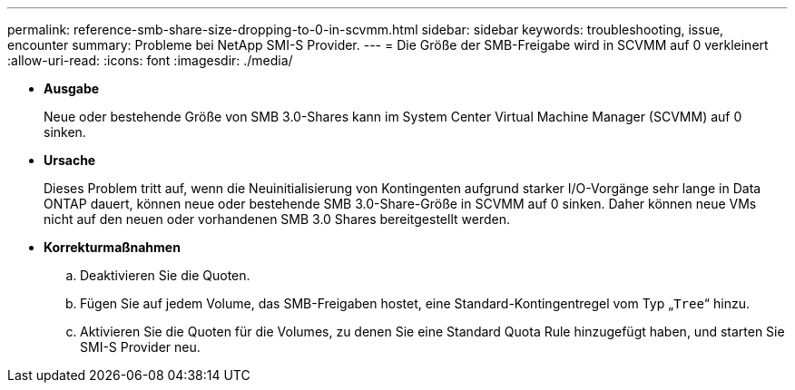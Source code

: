 ---
permalink: reference-smb-share-size-dropping-to-0-in-scvmm.html 
sidebar: sidebar 
keywords: troubleshooting, issue, encounter 
summary: Probleme bei NetApp SMI-S Provider. 
---
= Die Größe der SMB-Freigabe wird in SCVMM auf 0 verkleinert
:allow-uri-read: 
:icons: font
:imagesdir: ./media/


* *Ausgabe*
+
Neue oder bestehende Größe von SMB 3.0-Shares kann im System Center Virtual Machine Manager (SCVMM) auf 0 sinken.

* *Ursache*
+
Dieses Problem tritt auf, wenn die Neuinitialisierung von Kontingenten aufgrund starker I/O-Vorgänge sehr lange in Data ONTAP dauert, können neue oder bestehende SMB 3.0-Share-Größe in SCVMM auf 0 sinken. Daher können neue VMs nicht auf den neuen oder vorhandenen SMB 3.0 Shares bereitgestellt werden.

* *Korrekturmaßnahmen*
+
.. Deaktivieren Sie die Quoten.
.. Fügen Sie auf jedem Volume, das SMB-Freigaben hostet, eine Standard-Kontingentregel vom Typ „`Tree`“ hinzu.
.. Aktivieren Sie die Quoten für die Volumes, zu denen Sie eine Standard Quota Rule hinzugefügt haben, und starten Sie SMI-S Provider neu.



